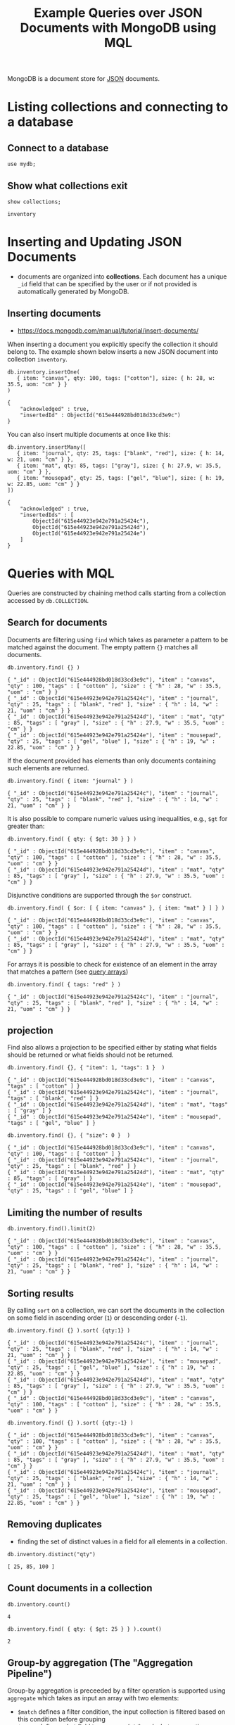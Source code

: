 #+TITLE: Example Queries over JSON Documents with MongoDB using MQL

MongoDB is a document store for [[https://en.wikipedia.org/wiki/JSON][JSON]] documents.


* Listing collections and connecting to a database
** Connect to a database
#+begin_src mongo :mydb
use mydb;
#+end_src
** Show what collections exit
#+begin_src mongo :db mydb :exports both
show collections;
#+end_src

#+RESULTS:
: inventory

* Inserting and Updating JSON Documents

- documents are organized into *collections*. Each document has a unique =_id= field that can be specified by the user or if not provided is automatically generated by MongoDB.

** Inserting documents

- https://docs.mongodb.com/manual/tutorial/insert-documents/

When inserting a document you explicitly specify the collection it should belong to. The example shown below inserts a new JSON document into collection =inventory=.

#+begin_src mongo :db mydb :exports both
db.inventory.insertOne(
   { item: "canvas", qty: 100, tags: ["cotton"], size: { h: 28, w: 35.5, uom: "cm" } }
)
#+end_src

#+RESULTS:
#+begin_example
{
	"acknowledged" : true,
	"insertedId" : ObjectId("615e444928bd018d33cd3e9c")
}
#+end_example


You can also insert multiple documents at once like this:

#+begin_src mongo :db mydb :exports both
db.inventory.insertMany([
   { item: "journal", qty: 25, tags: ["blank", "red"], size: { h: 14, w: 21, uom: "cm" } },
   { item: "mat", qty: 85, tags: ["gray"], size: { h: 27.9, w: 35.5, uom: "cm" } },
   { item: "mousepad", qty: 25, tags: ["gel", "blue"], size: { h: 19, w: 22.85, uom: "cm" } }
])
#+end_src

#+RESULTS:
#+begin_example
{
	"acknowledged" : true,
	"insertedIds" : [
		ObjectId("615e44923e942e791a25424c"),
		ObjectId("615e44923e942e791a25424d"),
		ObjectId("615e44923e942e791a25424e")
	]
}
#+end_example




* Queries with MQL

Queries are constructed by chaining method calls starting from a collection accessed by =db.COLLECTION=.

** Search for documents

Documents are filtering using =find= which takes as parameter a pattern to be matched against the document. The empty pattern ={}= matches all documents.

#+begin_src mongo :db mydb :exports both
db.inventory.find( {} )
#+end_src

#+RESULTS:
#+begin_example
{ "_id" : ObjectId("615e444928bd018d33cd3e9c"), "item" : "canvas", "qty" : 100, "tags" : [ "cotton" ], "size" : { "h" : 28, "w" : 35.5, "uom" : "cm" } }
{ "_id" : ObjectId("615e44923e942e791a25424c"), "item" : "journal", "qty" : 25, "tags" : [ "blank", "red" ], "size" : { "h" : 14, "w" : 21, "uom" : "cm" } }
{ "_id" : ObjectId("615e44923e942e791a25424d"), "item" : "mat", "qty" : 85, "tags" : [ "gray" ], "size" : { "h" : 27.9, "w" : 35.5, "uom" : "cm" } }
{ "_id" : ObjectId("615e44923e942e791a25424e"), "item" : "mousepad", "qty" : 25, "tags" : [ "gel", "blue" ], "size" : { "h" : 19, "w" : 22.85, "uom" : "cm" } }
#+end_example

If the document provided has elements than only documents containing such elements are returned.

#+begin_src mongo :db mydb :exports both
db.inventory.find( { item: "journal" } )
#+end_src

#+RESULTS:
: { "_id" : ObjectId("615e44923e942e791a25424c"), "item" : "journal", "qty" : 25, "tags" : [ "blank", "red" ], "size" : { "h" : 14, "w" : 21, "uom" : "cm" } }

It is also possible to compare numeric values using inequalities, e.g., =$gt= for greater than:

#+begin_src mongo :db mydb :exports both
db.inventory.find( { qty: { $gt: 30 } } )
#+end_src

#+RESULTS:
#+begin_example
{ "_id" : ObjectId("615e444928bd018d33cd3e9c"), "item" : "canvas", "qty" : 100, "tags" : [ "cotton" ], "size" : { "h" : 28, "w" : 35.5, "uom" : "cm" } }
{ "_id" : ObjectId("615e44923e942e791a25424d"), "item" : "mat", "qty" : 85, "tags" : [ "gray" ], "size" : { "h" : 27.9, "w" : 35.5, "uom" : "cm" } }
#+end_example


Disjunctive conditions are supported through the =$or= construct.

#+begin_src mongo :db mydb :exports both
db.inventory.find( { $or: [ { item: "canvas" }, { item: "mat" } ] } )
#+end_src

#+RESULTS:
#+begin_example
{ "_id" : ObjectId("615e444928bd018d33cd3e9c"), "item" : "canvas", "qty" : 100, "tags" : [ "cotton" ], "size" : { "h" : 28, "w" : 35.5, "uom" : "cm" } }
{ "_id" : ObjectId("615e44923e942e791a25424d"), "item" : "mat", "qty" : 85, "tags" : [ "gray" ], "size" : { "h" : 27.9, "w" : 35.5, "uom" : "cm" } }
#+end_example

For arrays it is possible to check for existence of an element in the array that matches a pattern (see [[https://docs.mongodb.com/manual/tutorial/query-arrays/][query arrays]])

#+begin_src mongo :db mydb :exports both
db.inventory.find( { tags: "red" } )
#+end_src

#+RESULTS:
: { "_id" : ObjectId("615e44923e942e791a25424c"), "item" : "journal", "qty" : 25, "tags" : [ "blank", "red" ], "size" : { "h" : 14, "w" : 21, "uom" : "cm" } }


** projection

Find also allows a projection to be specified either by stating what fields should be returned or what fields should not be returned.

#+begin_src mongo :db mydb :exports both
db.inventory.find( {}, { "item": 1, "tags": 1 }  )
#+end_src

#+RESULTS:
#+begin_example
{ "_id" : ObjectId("615e444928bd018d33cd3e9c"), "item" : "canvas", "tags" : [ "cotton" ] }
{ "_id" : ObjectId("615e44923e942e791a25424c"), "item" : "journal", "tags" : [ "blank", "red" ] }
{ "_id" : ObjectId("615e44923e942e791a25424d"), "item" : "mat", "tags" : [ "gray" ] }
{ "_id" : ObjectId("615e44923e942e791a25424e"), "item" : "mousepad", "tags" : [ "gel", "blue" ] }
#+end_example

#+begin_src mongo :db mydb :exports both
db.inventory.find( {}, { "size": 0 }  )
#+end_src

#+RESULTS:
#+begin_example
{ "_id" : ObjectId("615e444928bd018d33cd3e9c"), "item" : "canvas", "qty" : 100, "tags" : [ "cotton" ] }
{ "_id" : ObjectId("615e44923e942e791a25424c"), "item" : "journal", "qty" : 25, "tags" : [ "blank", "red" ] }
{ "_id" : ObjectId("615e44923e942e791a25424d"), "item" : "mat", "qty" : 85, "tags" : [ "gray" ] }
{ "_id" : ObjectId("615e44923e942e791a25424e"), "item" : "mousepad", "qty" : 25, "tags" : [ "gel", "blue" ] }
#+end_example



** Limiting the number of results

#+begin_src mongo :db mydb :exports both
db.inventory.find().limit(2)
#+end_src

#+RESULTS:
#+begin_example
{ "_id" : ObjectId("615e444928bd018d33cd3e9c"), "item" : "canvas", "qty" : 100, "tags" : [ "cotton" ], "size" : { "h" : 28, "w" : 35.5, "uom" : "cm" } }
{ "_id" : ObjectId("615e44923e942e791a25424c"), "item" : "journal", "qty" : 25, "tags" : [ "blank", "red" ], "size" : { "h" : 14, "w" : 21, "uom" : "cm" } }
#+end_example

** Sorting results

By calling =sort= on a collection, we can sort the documents in the collection on some field in ascending order (=1=) or descending order (=-1=).

#+begin_src mongo :db mydb :exports both
db.inventory.find( {} ).sort( {qty:1} )
#+end_src

#+RESULTS:
#+begin_example
{ "_id" : ObjectId("615e44923e942e791a25424c"), "item" : "journal", "qty" : 25, "tags" : [ "blank", "red" ], "size" : { "h" : 14, "w" : 21, "uom" : "cm" } }
{ "_id" : ObjectId("615e44923e942e791a25424e"), "item" : "mousepad", "qty" : 25, "tags" : [ "gel", "blue" ], "size" : { "h" : 19, "w" : 22.85, "uom" : "cm" } }
{ "_id" : ObjectId("615e44923e942e791a25424d"), "item" : "mat", "qty" : 85, "tags" : [ "gray" ], "size" : { "h" : 27.9, "w" : 35.5, "uom" : "cm" } }
{ "_id" : ObjectId("615e444928bd018d33cd3e9c"), "item" : "canvas", "qty" : 100, "tags" : [ "cotton" ], "size" : { "h" : 28, "w" : 35.5, "uom" : "cm" } }
#+end_example

#+begin_src mongo :db mydb :exports both
db.inventory.find( {} ).sort( {qty:-1} )
#+end_src

#+RESULTS:
#+begin_example
{ "_id" : ObjectId("615e444928bd018d33cd3e9c"), "item" : "canvas", "qty" : 100, "tags" : [ "cotton" ], "size" : { "h" : 28, "w" : 35.5, "uom" : "cm" } }
{ "_id" : ObjectId("615e44923e942e791a25424d"), "item" : "mat", "qty" : 85, "tags" : [ "gray" ], "size" : { "h" : 27.9, "w" : 35.5, "uom" : "cm" } }
{ "_id" : ObjectId("615e44923e942e791a25424c"), "item" : "journal", "qty" : 25, "tags" : [ "blank", "red" ], "size" : { "h" : 14, "w" : 21, "uom" : "cm" } }
{ "_id" : ObjectId("615e44923e942e791a25424e"), "item" : "mousepad", "qty" : 25, "tags" : [ "gel", "blue" ], "size" : { "h" : 19, "w" : 22.85, "uom" : "cm" } }
#+end_example


** Removing duplicates

- finding the set of distinct values in a field for all elements in a collection.

#+begin_src mongo :db mydb :exports both
db.inventory.distinct("qty")
#+end_src

#+RESULTS:
: [ 25, 85, 100 ]

** Count documents in a collection
#+begin_src mongo :db mydb :exports both
db.inventory.count()
#+end_src

#+RESULTS:
: 4


#+begin_src mongo :db mydb :exports both
db.inventory.find( { qty: { $gt: 25 } } ).count()
#+end_src

#+RESULTS:
: 2

** Group-by aggregation (The "Aggregation Pipeline")

Group-by aggregation is preceeded by a filter operation is supported using =aggregate= which takes as input an array with two elements:
- =$match= defines a filter condition, the input collection is filtered based on this condition before grouping
- =$group= defines what field to group on (=_id=) and what aggregation function to apply to which field

#+begin_src mongo :db mydb :exports both
db.inventory.aggregate([
    { $match: { qty: { $lt: 100 } } },
    { $group: { _id: "$qty", total: { $sum: "$qty" }, ag: { $avg: "$qty" } } }
    ])
#+end_src

#+RESULTS:
#+begin_example
{ "_id" : 25, "total" : 50, "ag" : 25 }
{ "_id" : 85, "total" : 85, "ag" : 85 }
#+end_example
